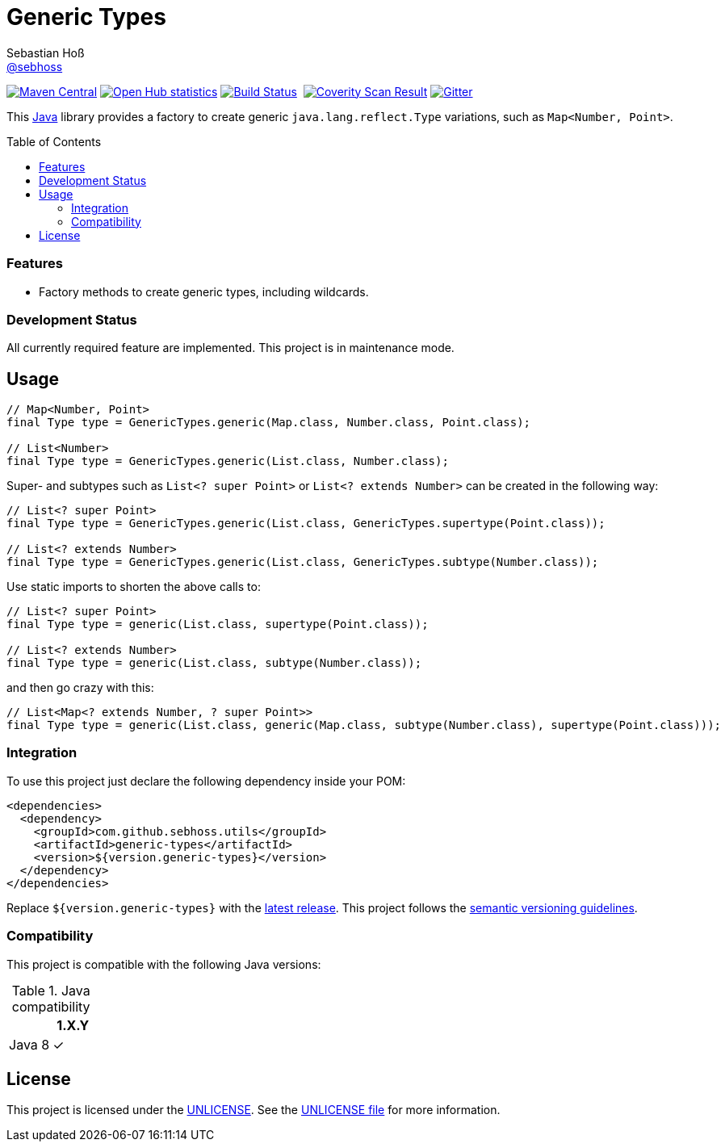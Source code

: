 = Generic Types
Sebastian Hoß <https://github.com/sebhoss[@sebhoss]>
:github-org: sebhoss
:project-name: generic-types
:project-group: com.github.sebhoss.utils
:coverity-project: 7620
:toc:
:toc-placement: preamble


image:https://img.shields.io/maven-central/v/{project-group}/{project-name}.svg?style=flat-square["Maven Central", link="https://maven-badges.herokuapp.com/maven-central/{project-group}/{project-name}"]
image:https://www.openhub.net/p/{project-name}/widgets/project_thin_badge.gif["Open Hub statistics", link="https://www.ohloh.net/p/{project-name}"]
image:https://img.shields.io/travis/{github-org}/{project-name}/master.svg?style=flat-square["Build Status", link="https://travis-ci.org/{github-org}/{project-name}"]
image:https://img.shields.io/coveralls/{github-org}/{project-name}/master.svg?style=flat-square["", link="https://coveralls.io/github/{github-org}/{project-name}"]
image:https://scan.coverity.com/projects/{coverity-project}/badge.svg["Coverity Scan Result", link="https://scan.coverity.com/projects/{coverity-project}"]
image:https://badges.gitter.im/Join%20Chat.svg["Gitter", link="https://gitter.im/{github-org}/{project-name}"]


This https://www.java.com[Java] library provides a factory to create generic `java.lang.reflect.Type` variations, such as `Map<Number, Point>`.

=== Features

* Factory methods to create generic types, including wildcards.

=== Development Status

All currently required feature are implemented. This project is in maintenance mode.


== Usage

[source,java]
----
// Map<Number, Point>
final Type type = GenericTypes.generic(Map.class, Number.class, Point.class);

// List<Number>
final Type type = GenericTypes.generic(List.class, Number.class);
----

Super- and subtypes such as `List<? super Point>` or `List<? extends Number>` can be created in the following way:

[source,java]
----
// List<? super Point>
final Type type = GenericTypes.generic(List.class, GenericTypes.supertype(Point.class));

// List<? extends Number>
final Type type = GenericTypes.generic(List.class, GenericTypes.subtype(Number.class));
----

Use static imports to shorten the above calls to:

[source,java]
----
// List<? super Point>
final Type type = generic(List.class, supertype(Point.class));

// List<? extends Number>
final Type type = generic(List.class, subtype(Number.class));
----

and then go crazy with this:

[source,java]
----
// List<Map<? extends Number, ? super Point>>
final Type type = generic(List.class, generic(Map.class, subtype(Number.class), supertype(Point.class)));
----

=== Integration

To use this project just declare the following dependency inside your POM:

[source,xml,subs="attributes,verbatim"]
----
<dependencies>
  <dependency>
    <groupId>{project-group}</groupId>
    <artifactId>{project-name}</artifactId>
    <version>${version.generic-types}</version>
  </dependency>
</dependencies>
----

Replace `${version.generic-types}` with the link:http://search.maven.org/#search%7Cga%7C1%7Cg%3A{project-group}%20a%3A{project-name}[latest release]. This project follows the link:http://semver.org/[semantic versioning guidelines].


=== Compatibility

This project is compatible with the following Java versions:

.Java compatibility
|===
| | 1.X.Y

| Java 8
| ✓
|===

== License

This project is licensed under the link:http://unlicense.org/[UNLICENSE]. See the link:UNLICENSE[UNLICENSE file] for more information.
